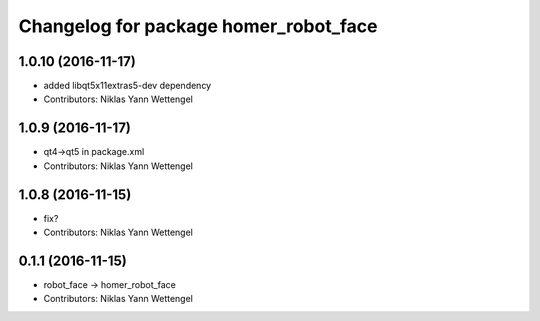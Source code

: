^^^^^^^^^^^^^^^^^^^^^^^^^^^^^^^^^^^^^^
Changelog for package homer_robot_face
^^^^^^^^^^^^^^^^^^^^^^^^^^^^^^^^^^^^^^

1.0.10 (2016-11-17)
-------------------
* added libqt5x11extras5-dev dependency
* Contributors: Niklas Yann Wettengel

1.0.9 (2016-11-17)
------------------
* qt4->qt5 in package.xml
* Contributors: Niklas Yann Wettengel

1.0.8 (2016-11-15)
------------------
* fix?
* Contributors: Niklas Yann Wettengel

0.1.1 (2016-11-15)
------------------
* robot_face -> homer_robot_face
* Contributors: Niklas Yann Wettengel
